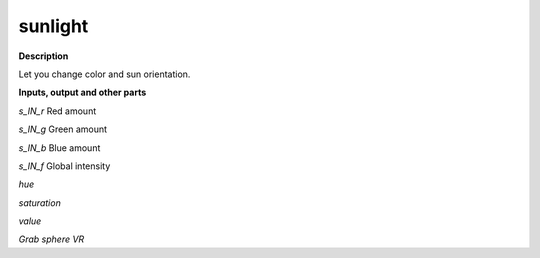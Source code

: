 sunlight
========

.. _sunlight:

**Description**

Let you change color and sun orientation.

**Inputs, output and other parts**

*s_IN_r*  Red amount

*s_IN_g*  Green amount

*s_IN_b*  Blue amount

*s_IN_f*  Global intensity

*hue* 

*saturation* 

*value* 

*Grab sphere VR* 

